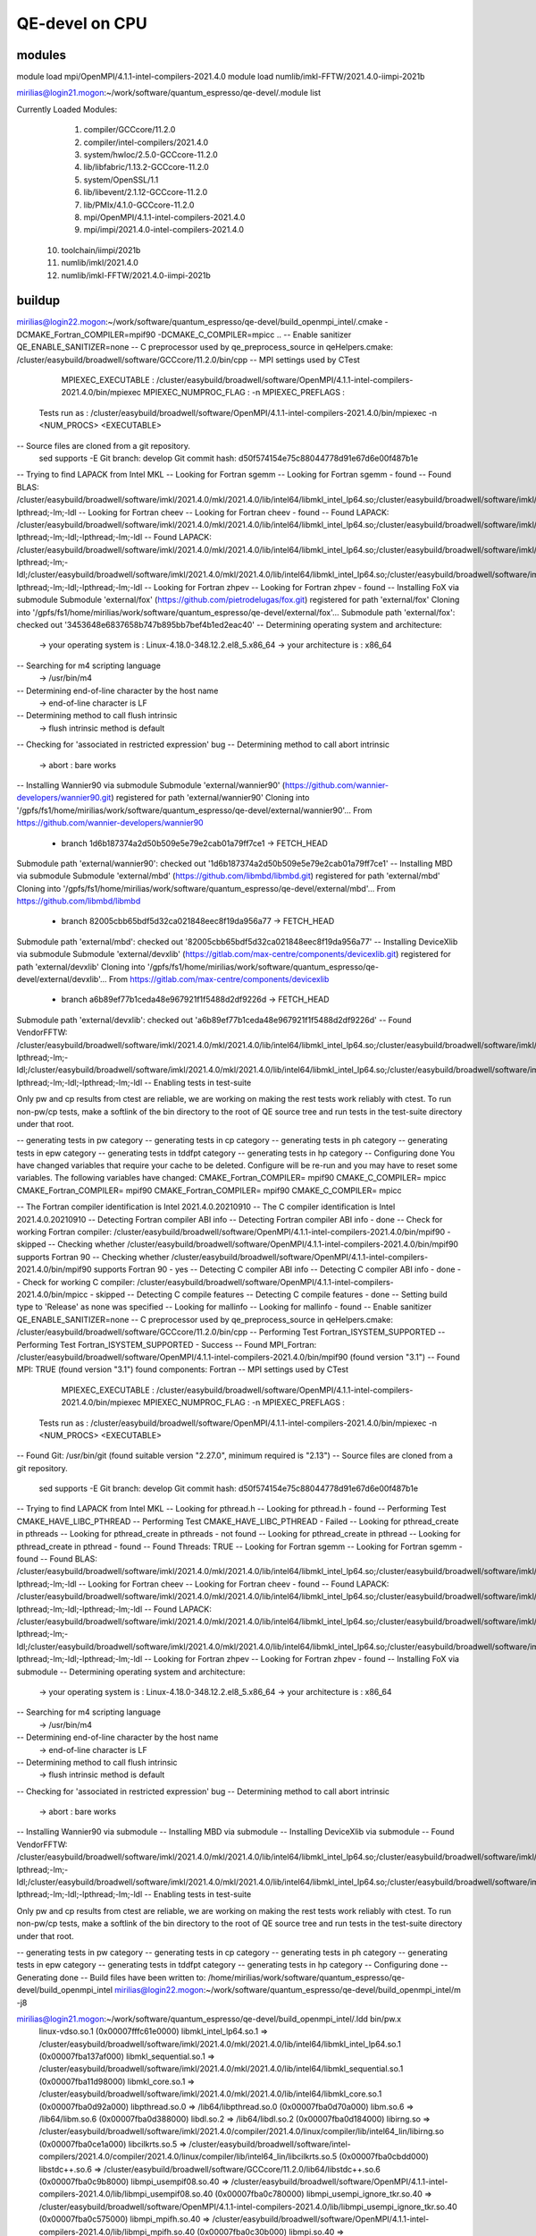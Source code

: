 ===============
QE-devel on CPU
===============

modules
~~~~~~~
module load mpi/OpenMPI/4.1.1-intel-compilers-2021.4.0
module load numlib/imkl-FFTW/2021.4.0-iimpi-2021b

mirilias@login21.mogon:~/work/software/quantum_espresso/qe-devel/.module list

Currently Loaded Modules:
  1) compiler/GCCcore/11.2.0
  2) compiler/intel-compilers/2021.4.0
  3) system/hwloc/2.5.0-GCCcore-11.2.0
  4) lib/libfabric/1.13.2-GCCcore-11.2.0
  5) system/OpenSSL/1.1
  6) lib/libevent/2.1.12-GCCcore-11.2.0
  7) lib/PMIx/4.1.0-GCCcore-11.2.0
  8) mpi/OpenMPI/4.1.1-intel-compilers-2021.4.0
  9) mpi/impi/2021.4.0-intel-compilers-2021.4.0
 10) toolchain/iimpi/2021b
 11) numlib/imkl/2021.4.0
 12) numlib/imkl-FFTW/2021.4.0-iimpi-2021b

buildup
~~~~~~~

mirilias@login22.mogon:~/work/software/quantum_espresso/qe-devel/build_openmpi_intel/.cmake -DCMAKE_Fortran_COMPILER=mpif90 -DCMAKE_C_COMPILER=mpicc ..
-- Enable sanitizer QE_ENABLE_SANITIZER=none
-- C preprocessor used by qe_preprocess_source in qeHelpers.cmake: /cluster/easybuild/broadwell/software/GCCcore/11.2.0/bin/cpp
-- MPI settings used by CTest
     MPIEXEC_EXECUTABLE : /cluster/easybuild/broadwell/software/OpenMPI/4.1.1-intel-compilers-2021.4.0/bin/mpiexec
     MPIEXEC_NUMPROC_FLAG : -n
     MPIEXEC_PREFLAGS :
   Tests run as : /cluster/easybuild/broadwell/software/OpenMPI/4.1.1-intel-compilers-2021.4.0/bin/mpiexec -n <NUM_PROCS>  <EXECUTABLE>
-- Source files are cloned from a git repository.
   sed supports -E
   Git branch: develop
   Git commit hash: d50f574154e75c88044778d91e67d6e00f487b1e
-- Trying to find LAPACK from Intel MKL
-- Looking for Fortran sgemm
-- Looking for Fortran sgemm - found
-- Found BLAS: /cluster/easybuild/broadwell/software/imkl/2021.4.0/mkl/2021.4.0/lib/intel64/libmkl_intel_lp64.so;/cluster/easybuild/broadwell/software/imkl/2021.4.0/mkl/2021.4.0/lib/intel64/libmkl_sequential.so;/cluster/easybuild/broadwell/software/imkl/2021.4.0/mkl/2021.4.0/lib/intel64/libmkl_core.so;-lpthread;-lm;-ldl
-- Looking for Fortran cheev
-- Looking for Fortran cheev - found
-- Found LAPACK: /cluster/easybuild/broadwell/software/imkl/2021.4.0/mkl/2021.4.0/lib/intel64/libmkl_intel_lp64.so;/cluster/easybuild/broadwell/software/imkl/2021.4.0/mkl/2021.4.0/lib/intel64/libmkl_sequential.so;/cluster/easybuild/broadwell/software/imkl/2021.4.0/mkl/2021.4.0/lib/intel64/libmkl_core.so;-lpthread;-lm;-ldl;-lpthread;-lm;-ldl
-- Found LAPACK: /cluster/easybuild/broadwell/software/imkl/2021.4.0/mkl/2021.4.0/lib/intel64/libmkl_intel_lp64.so;/cluster/easybuild/broadwell/software/imkl/2021.4.0/mkl/2021.4.0/lib/intel64/libmkl_sequential.so;/cluster/easybuild/broadwell/software/imkl/2021.4.0/mkl/2021.4.0/lib/intel64/libmkl_core.so;-lpthread;-lm;-ldl;/cluster/easybuild/broadwell/software/imkl/2021.4.0/mkl/2021.4.0/lib/intel64/libmkl_intel_lp64.so;/cluster/easybuild/broadwell/software/imkl/2021.4.0/mkl/2021.4.0/lib/intel64/libmkl_sequential.so;/cluster/easybuild/broadwell/software/imkl/2021.4.0/mkl/2021.4.0/lib/intel64/libmkl_core.so;-lpthread;-lm;-ldl;-lpthread;-lm;-ldl
-- Looking for Fortran zhpev
-- Looking for Fortran zhpev - found
-- Installing FoX via submodule
Submodule 'external/fox' (https://github.com/pietrodelugas/fox.git) registered for path 'external/fox'
Cloning into '/gpfs/fs1/home/mirilias/work/software/quantum_espresso/qe-devel/external/fox'...
Submodule path 'external/fox': checked out '3453648e6837658b747b895bb7bef4b1ed2eac40'
-- Determining operating system and architecture:
   -> your operating system is : Linux-4.18.0-348.12.2.el8_5.x86_64
   -> your architecture is     : x86_64
-- Searching for m4 scripting language
   -> /usr/bin/m4
-- Determining end-of-line character by the host name
   -> end-of-line character is LF
-- Determining method to call flush intrinsic
   -> flush intrinsic method is default
-- Checking for 'associated in restricted expression' bug
-- Determining method to call abort intrinsic
   -> abort : bare works
-- Installing Wannier90 via submodule
Submodule 'external/wannier90' (https://github.com/wannier-developers/wannier90.git) registered for path 'external/wannier90'
Cloning into '/gpfs/fs1/home/mirilias/work/software/quantum_espresso/qe-devel/external/wannier90'...
From https://github.com/wannier-developers/wannier90
 * branch            1d6b187374a2d50b509e5e79e2cab01a79ff7ce1 -> FETCH_HEAD
Submodule path 'external/wannier90': checked out '1d6b187374a2d50b509e5e79e2cab01a79ff7ce1'
-- Installing MBD via submodule
Submodule 'external/mbd' (https://github.com/libmbd/libmbd.git) registered for path 'external/mbd'
Cloning into '/gpfs/fs1/home/mirilias/work/software/quantum_espresso/qe-devel/external/mbd'...
From https://github.com/libmbd/libmbd
 * branch            82005cbb65bdf5d32ca021848eec8f19da956a77 -> FETCH_HEAD
Submodule path 'external/mbd': checked out '82005cbb65bdf5d32ca021848eec8f19da956a77'
-- Installing DeviceXlib via submodule
Submodule 'external/devxlib' (https://gitlab.com/max-centre/components/devicexlib.git) registered for path 'external/devxlib'
Cloning into '/gpfs/fs1/home/mirilias/work/software/quantum_espresso/qe-devel/external/devxlib'...
From https://gitlab.com/max-centre/components/devicexlib
 * branch            a6b89ef77b1ceda48e967921f1f5488d2df9226d -> FETCH_HEAD
Submodule path 'external/devxlib': checked out 'a6b89ef77b1ceda48e967921f1f5488d2df9226d'
-- Found VendorFFTW: /cluster/easybuild/broadwell/software/imkl/2021.4.0/mkl/2021.4.0/lib/intel64/libmkl_intel_lp64.so;/cluster/easybuild/broadwell/software/imkl/2021.4.0/mkl/2021.4.0/lib/intel64/libmkl_sequential.so;/cluster/easybuild/broadwell/software/imkl/2021.4.0/mkl/2021.4.0/lib/intel64/libmkl_core.so;-lpthread;-lm;-ldl;/cluster/easybuild/broadwell/software/imkl/2021.4.0/mkl/2021.4.0/lib/intel64/libmkl_intel_lp64.so;/cluster/easybuild/broadwell/software/imkl/2021.4.0/mkl/2021.4.0/lib/intel64/libmkl_sequential.so;/cluster/easybuild/broadwell/software/imkl/2021.4.0/mkl/2021.4.0/lib/intel64/libmkl_core.so;-lpthread;-lm;-ldl;-lpthread;-lm;-ldl
-- Enabling tests in test-suite

Only pw and cp results from ctest are reliable, we are working on making the rest tests work reliably with ctest. To run non-pw/cp tests, make a softlink of the bin directory to the root of QE source tree and run tests in the test-suite directory under that root.

-- generating tests in pw category
-- generating tests in cp category
-- generating tests in ph category
-- generating tests in epw category
-- generating tests in tddfpt category
-- generating tests in hp category
-- Configuring done
You have changed variables that require your cache to be deleted.
Configure will be re-run and you may have to reset some variables.
The following variables have changed:
CMAKE_Fortran_COMPILER= mpif90
CMAKE_C_COMPILER= mpicc
CMAKE_Fortran_COMPILER= mpif90
CMAKE_Fortran_COMPILER= mpif90
CMAKE_C_COMPILER= mpicc

-- The Fortran compiler identification is Intel 2021.4.0.20210910
-- The C compiler identification is Intel 2021.4.0.20210910
-- Detecting Fortran compiler ABI info
-- Detecting Fortran compiler ABI info - done
-- Check for working Fortran compiler: /cluster/easybuild/broadwell/software/OpenMPI/4.1.1-intel-compilers-2021.4.0/bin/mpif90 - skipped
-- Checking whether /cluster/easybuild/broadwell/software/OpenMPI/4.1.1-intel-compilers-2021.4.0/bin/mpif90 supports Fortran 90
-- Checking whether /cluster/easybuild/broadwell/software/OpenMPI/4.1.1-intel-compilers-2021.4.0/bin/mpif90 supports Fortran 90 - yes
-- Detecting C compiler ABI info
-- Detecting C compiler ABI info - done
-- Check for working C compiler: /cluster/easybuild/broadwell/software/OpenMPI/4.1.1-intel-compilers-2021.4.0/bin/mpicc - skipped
-- Detecting C compile features
-- Detecting C compile features - done
-- Setting build type to 'Release' as none was specified
-- Looking for mallinfo
-- Looking for mallinfo - found
-- Enable sanitizer QE_ENABLE_SANITIZER=none
-- C preprocessor used by qe_preprocess_source in qeHelpers.cmake: /cluster/easybuild/broadwell/software/GCCcore/11.2.0/bin/cpp
-- Performing Test Fortran_ISYSTEM_SUPPORTED
-- Performing Test Fortran_ISYSTEM_SUPPORTED - Success
-- Found MPI_Fortran: /cluster/easybuild/broadwell/software/OpenMPI/4.1.1-intel-compilers-2021.4.0/bin/mpif90 (found version "3.1")
-- Found MPI: TRUE (found version "3.1") found components: Fortran
-- MPI settings used by CTest
     MPIEXEC_EXECUTABLE : /cluster/easybuild/broadwell/software/OpenMPI/4.1.1-intel-compilers-2021.4.0/bin/mpiexec
     MPIEXEC_NUMPROC_FLAG : -n
     MPIEXEC_PREFLAGS :
   Tests run as : /cluster/easybuild/broadwell/software/OpenMPI/4.1.1-intel-compilers-2021.4.0/bin/mpiexec -n <NUM_PROCS>  <EXECUTABLE>
-- Found Git: /usr/bin/git (found suitable version "2.27.0", minimum required is "2.13")
-- Source files are cloned from a git repository.
   sed supports -E
   Git branch: develop
   Git commit hash: d50f574154e75c88044778d91e67d6e00f487b1e
-- Trying to find LAPACK from Intel MKL
-- Looking for pthread.h
-- Looking for pthread.h - found
-- Performing Test CMAKE_HAVE_LIBC_PTHREAD
-- Performing Test CMAKE_HAVE_LIBC_PTHREAD - Failed
-- Looking for pthread_create in pthreads
-- Looking for pthread_create in pthreads - not found
-- Looking for pthread_create in pthread
-- Looking for pthread_create in pthread - found
-- Found Threads: TRUE
-- Looking for Fortran sgemm
-- Looking for Fortran sgemm - found
-- Found BLAS: /cluster/easybuild/broadwell/software/imkl/2021.4.0/mkl/2021.4.0/lib/intel64/libmkl_intel_lp64.so;/cluster/easybuild/broadwell/software/imkl/2021.4.0/mkl/2021.4.0/lib/intel64/libmkl_sequential.so;/cluster/easybuild/broadwell/software/imkl/2021.4.0/mkl/2021.4.0/lib/intel64/libmkl_core.so;-lpthread;-lm;-ldl
-- Looking for Fortran cheev
-- Looking for Fortran cheev - found
-- Found LAPACK: /cluster/easybuild/broadwell/software/imkl/2021.4.0/mkl/2021.4.0/lib/intel64/libmkl_intel_lp64.so;/cluster/easybuild/broadwell/software/imkl/2021.4.0/mkl/2021.4.0/lib/intel64/libmkl_sequential.so;/cluster/easybuild/broadwell/software/imkl/2021.4.0/mkl/2021.4.0/lib/intel64/libmkl_core.so;-lpthread;-lm;-ldl;-lpthread;-lm;-ldl
-- Found LAPACK: /cluster/easybuild/broadwell/software/imkl/2021.4.0/mkl/2021.4.0/lib/intel64/libmkl_intel_lp64.so;/cluster/easybuild/broadwell/software/imkl/2021.4.0/mkl/2021.4.0/lib/intel64/libmkl_sequential.so;/cluster/easybuild/broadwell/software/imkl/2021.4.0/mkl/2021.4.0/lib/intel64/libmkl_core.so;-lpthread;-lm;-ldl;/cluster/easybuild/broadwell/software/imkl/2021.4.0/mkl/2021.4.0/lib/intel64/libmkl_intel_lp64.so;/cluster/easybuild/broadwell/software/imkl/2021.4.0/mkl/2021.4.0/lib/intel64/libmkl_sequential.so;/cluster/easybuild/broadwell/software/imkl/2021.4.0/mkl/2021.4.0/lib/intel64/libmkl_core.so;-lpthread;-lm;-ldl;-lpthread;-lm;-ldl
-- Looking for Fortran zhpev
-- Looking for Fortran zhpev - found
-- Installing FoX via submodule
-- Determining operating system and architecture:
   -> your operating system is : Linux-4.18.0-348.12.2.el8_5.x86_64
   -> your architecture is     : x86_64
-- Searching for m4 scripting language
   -> /usr/bin/m4
-- Determining end-of-line character by the host name
   -> end-of-line character is LF
-- Determining method to call flush intrinsic
   -> flush intrinsic method is default
-- Checking for 'associated in restricted expression' bug
-- Determining method to call abort intrinsic
   -> abort : bare works
-- Installing Wannier90 via submodule
-- Installing MBD via submodule
-- Installing DeviceXlib via submodule
-- Found VendorFFTW: /cluster/easybuild/broadwell/software/imkl/2021.4.0/mkl/2021.4.0/lib/intel64/libmkl_intel_lp64.so;/cluster/easybuild/broadwell/software/imkl/2021.4.0/mkl/2021.4.0/lib/intel64/libmkl_sequential.so;/cluster/easybuild/broadwell/software/imkl/2021.4.0/mkl/2021.4.0/lib/intel64/libmkl_core.so;-lpthread;-lm;-ldl;/cluster/easybuild/broadwell/software/imkl/2021.4.0/mkl/2021.4.0/lib/intel64/libmkl_intel_lp64.so;/cluster/easybuild/broadwell/software/imkl/2021.4.0/mkl/2021.4.0/lib/intel64/libmkl_sequential.so;/cluster/easybuild/broadwell/software/imkl/2021.4.0/mkl/2021.4.0/lib/intel64/libmkl_core.so;-lpthread;-lm;-ldl;-lpthread;-lm;-ldl
-- Enabling tests in test-suite

Only pw and cp results from ctest are reliable, we are working on making the rest tests work reliably with ctest. To run non-pw/cp tests, make a softlink of the bin directory to the root of QE source tree and run tests in the test-suite directory under that root.

-- generating tests in pw category
-- generating tests in cp category
-- generating tests in ph category
-- generating tests in epw category
-- generating tests in tddfpt category
-- generating tests in hp category
-- Configuring done
-- Generating done
-- Build files have been written to: /home/mirilias/work/software/quantum_espresso/qe-devel/build_openmpi_intel
mirilias@login22.mogon:~/work/software/quantum_espresso/qe-devel/build_openmpi_intel/m -j8

mirilias@login21.mogon:~/work/software/quantum_espresso/qe-devel/build_openmpi_intel/.ldd bin/pw.x 
        linux-vdso.so.1 (0x00007fffc61e0000)
        libmkl_intel_lp64.so.1 => /cluster/easybuild/broadwell/software/imkl/2021.4.0/mkl/2021.4.0/lib/intel64/libmkl_intel_lp64.so.1 (0x00007fba137af000)
        libmkl_sequential.so.1 => /cluster/easybuild/broadwell/software/imkl/2021.4.0/mkl/2021.4.0/lib/intel64/libmkl_sequential.so.1 (0x00007fba11d98000)
        libmkl_core.so.1 => /cluster/easybuild/broadwell/software/imkl/2021.4.0/mkl/2021.4.0/lib/intel64/libmkl_core.so.1 (0x00007fba0d92a000)
        libpthread.so.0 => /lib64/libpthread.so.0 (0x00007fba0d70a000)
        libm.so.6 => /lib64/libm.so.6 (0x00007fba0d388000)
        libdl.so.2 => /lib64/libdl.so.2 (0x00007fba0d184000)
        libirng.so => /cluster/easybuild/broadwell/software/imkl/2021.4.0/compiler/2021.4.0/linux/compiler/lib/intel64_lin/libirng.so (0x00007fba0ce1a000)
        libcilkrts.so.5 => /cluster/easybuild/broadwell/software/intel-compilers/2021.4.0/compiler/2021.4.0/linux/compiler/lib/intel64_lin/libcilkrts.so.5 (0x00007fba0cbdd000)
        libstdc++.so.6 => /cluster/easybuild/broadwell/software/GCCcore/11.2.0/lib64/libstdc++.so.6 (0x00007fba0c9b8000)
        libmpi_usempif08.so.40 => /cluster/easybuild/broadwell/software/OpenMPI/4.1.1-intel-compilers-2021.4.0/lib/libmpi_usempif08.so.40 (0x00007fba0c780000)
        libmpi_usempi_ignore_tkr.so.40 => /cluster/easybuild/broadwell/software/OpenMPI/4.1.1-intel-compilers-2021.4.0/lib/libmpi_usempi_ignore_tkr.so.40 (0x00007fba0c575000)
        libmpi_mpifh.so.40 => /cluster/easybuild/broadwell/software/OpenMPI/4.1.1-intel-compilers-2021.4.0/lib/libmpi_mpifh.so.40 (0x00007fba0c30b000)
        libmpi.so.40 => /cluster/easybuild/broadwell/software/OpenMPI/4.1.1-intel-compilers-2021.4.0/lib/libmpi.so.40 (0x00007fba0bfc7000)
        libc.so.6 => /lib64/libc.so.6 (0x00007fba0bc02000)
        /lib64/ld-linux-x86-64.so.2 (0x00007fba1434e000)
        libgcc_s.so.1 => /cluster/easybuild/broadwell/software/GCCcore/11.2.0/lib64/libgcc_s.so.1 (0x00007fba14544000)
        libintlc.so.5 => /cluster/easybuild/broadwell/software/imkl/2021.4.0/compiler/2021.4.0/linux/compiler/lib/intel64_lin/libintlc.so.5 (0x00007fba0b98a000)
        libopen-rte.so.40 => /cluster/easybuild/broadwell/software/OpenMPI/4.1.1-intel-compilers-2021.4.0/lib/libopen-rte.so.40 (0x00007fba0b6c3000)
        libopen-orted-mpir.so => /cluster/easybuild/broadwell/software/OpenMPI/4.1.1-intel-compilers-2021.4.0/lib/libopen-orted-mpir.so (0x00007fba0b4c1000)
        libopen-pal.so.40 => /cluster/easybuild/broadwell/software/OpenMPI/4.1.1-intel-compilers-2021.4.0/lib/libopen-pal.so.40 (0x00007fba0b1fa000)
        librt.so.1 => /lib64/librt.so.1 (0x00007fba0aff2000)
        libutil.so.1 => /lib64/libutil.so.1 (0x00007fba0adee000)
        libiomp5.so => /cluster/easybuild/broadwell/software/imkl/2021.4.0/compiler/2021.4.0/linux/compiler/lib/intel64_lin/libiomp5.so (0x00007fba0a9ce000)
        libz.so.1 => /lib64/libz.so.1 (0x00007fba0a7b7000)
        libhwloc.so.15 => /cluster/easybuild/broadwell/software/hwloc/2.5.0-GCCcore-11.2.0/lib/libhwloc.so.15 (0x00007fba144e8000)
        libxml2.so.2 => /lib64/libxml2.so.2 (0x00007fba0a44f000)
        libevent_core-2.1.so.7 => /cluster/easybuild/broadwell/software/libevent/2.1.12-GCCcore-11.2.0/lib/libevent_core-2.1.so.7 (0x00007fba144af000)
        libevent_pthreads-2.1.so.7 => /cluster/easybuild/broadwell/software/libevent/2.1.12-GCCcore-11.2.0/lib/libevent_pthreads-2.1.so.7 (0x00007fba144ab000)
        libifport.so.5 => /cluster/easybuild/broadwell/software/intel-compilers/2021.4.0/compiler/2021.4.0/linux/compiler/lib/intel64_lin/libifport.so.5 (0x00007fba0a221000)
        libifcoremt.so.5 => /cluster/easybuild/broadwell/software/intel-compilers/2021.4.0/compiler/2021.4.0/linux/compiler/lib/intel64_lin/libifcoremt.so.5 (0x00007fba0a08c000)
        libimf.so => /cluster/easybuild/broadwell/software/imkl/2021.4.0/compiler/2021.4.0/linux/compiler/lib/intel64_lin/libimf.so (0x00007fba099fe000)
        libsvml.so => /cluster/easybuild/broadwell/software/imkl/2021.4.0/compiler/2021.4.0/linux/compiler/lib/intel64_lin/libsvml.so (0x00007fba0796b000)
        liblzma.so.5 => /lib64/liblzma.so.5 (0x00007fba07744000)

